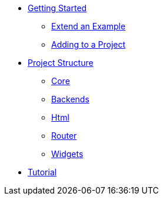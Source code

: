 * xref:getting-started/index.adoc[Getting Started]
** xref:getting-started/extend-an-example.adoc[Extend an Example]
** xref:getting-started/adding-to-your-project.adoc[Adding to a Project]
* xref:packages/index.adoc[Project Structure]
** xref:packages/core.adoc[Core]
** xref:packages/backends.adoc[Backends]
** xref:packages/html.adoc[Html]
** xref:packages/router.adoc[Router]
** xref:packages/widgets.adoc[Widgets]
* xref:tutorial/index.adoc[Tutorial]
